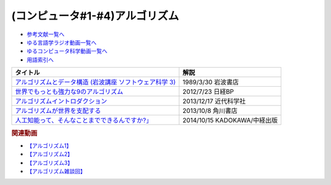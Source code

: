 (コンピュータ#1-#4)アルゴリズム
-----------------------------------------------

* `参考文献一覧へ </reference/>`_ 
* `ゆる言語学ラジオ動画一覧へ </videos/yurugengo_radio_list.html>`_ 
* `ゆるコンピュータ科学動画一覧へ </videos/yurucomputer_radio_list.html>`_ 
* `用語索引へ </genindex.html>`_ 

.. raw:: html

  <!--アルゴリズムとデータ構造--><a href="https://www.amazon.co.jp/%E3%82%A2%E3%83%AB%E3%82%B4%E3%83%AA%E3%82%BA%E3%83%A0%E3%81%A8%E3%83%87%E3%83%BC%E3%82%BF%E6%A7%8B%E9%80%A0-%E5%B2%A9%E6%B3%A2%E8%AC%9B%E5%BA%A7-%E3%82%BD%E3%83%95%E3%83%88%E3%82%A6%E3%82%A7%E3%82%A2%E7%A7%91%E5%AD%A6-3-%E7%9F%B3%E7%95%91/dp/4000103431?keywords=%E3%82%A2%E3%83%AB%E3%82%B4%E3%83%AA%E3%82%BA%E3%83%A0%E3%81%A8%E3%83%87%E3%83%BC%E3%82%BF%E6%A7%8B%E9%80%A0&qid=1640994275&sprefix=%E3%82%A2%E3%83%AB%E3%82%B4%E3%83%AA%E3%82%BA%E3%83%A0%E3%81%A8%2Caps%2C185&sr=8-4&linkCode=li1&tag=takaoutputblo-22&linkId=f62e3627916ac8abb6f0bbf76c5847b0&language=ja_JP&ref_=as_li_ss_il" target="_blank"><img border="0" src="//ws-fe.amazon-adsystem.com/widgets/q?_encoding=UTF8&ASIN=4000103431&Format=_SL110_&ID=AsinImage&MarketPlace=JP&ServiceVersion=20070822&WS=1&tag=takaoutputblo-22&language=ja_JP" ></a><img src="https://ir-jp.amazon-adsystem.com/e/ir?t=takaoutputblo-22&language=ja_JP&l=li1&o=9&a=4000103431" width="1" height="1" border="0" alt="" style="border:none !important; margin:0px !important;" />
  <!--世界でもっとも強力な9のアルゴリズム--><a href="https://www.amazon.co.jp/%E4%B8%96%E7%95%8C%E3%81%A7%E3%82%82%E3%81%A3%E3%81%A8%E3%82%82%E5%BC%B7%E5%8A%9B%E3%81%AA9%E3%81%AE%E3%82%A2%E3%83%AB%E3%82%B4%E3%83%AA%E3%82%BA%E3%83%A0-%E3%82%B8%E3%83%A7%E3%83%B3-%E3%83%9E%E3%82%B3%E3%83%BC%E3%83%9F%E3%83%83%E3%82%AF-ebook/dp/B00FR78X64?keywords=%E4%B8%96%E7%95%8C%E3%81%A7%E6%9C%80%E3%82%82%E5%BC%B7%E5%8A%9B%E3%81%AA9%E3%81%AE%E3%82%A2%E3%83%AB%E3%82%B4%E3%83%AA%E3%82%BA%E3%83%A0&qid=1640994425&sprefix=%E4%B8%96%E7%95%8C%E3%81%A7%E6%9C%80%E3%82%82%E5%BC%B7%E5%8A%9B%E3%81%AA%2Caps%2C157&sr=8-1&linkCode=li1&tag=takaoutputblo-22&linkId=948d5c1fc1bd4fc543fe577831f71caf&language=ja_JP&ref_=as_li_ss_il" target="_blank"><img border="0" src="//ws-fe.amazon-adsystem.com/widgets/q?_encoding=UTF8&ASIN=B00FR78X64&Format=_SL110_&ID=AsinImage&MarketPlace=JP&ServiceVersion=20070822&WS=1&tag=takaoutputblo-22&language=ja_JP" ></a><img src="https://ir-jp.amazon-adsystem.com/e/ir?t=takaoutputblo-22&language=ja_JP&l=li1&o=9&a=B00FR78X64" width="1" height="1" border="0" alt="" style="border:none !important; margin:0px !important;" />
  <!--アルゴリズムイントロダクション--><a href="https://www.amazon.co.jp/%E3%82%A2%E3%83%AB%E3%82%B4%E3%83%AA%E3%82%BA%E3%83%A0%E3%82%A4%E3%83%B3%E3%83%88%E3%83%AD%E3%83%80%E3%82%AF%E3%82%B7%E3%83%A7%E3%83%B3-%E7%AC%AC3%E7%89%88-%E7%B7%8F%E5%90%88%E7%89%88%EF%BC%9A%E4%B8%96%E7%95%8C%E6%A8%99%E6%BA%96MIT%E6%95%99%E7%A7%91%E6%9B%B8-Thomas-Cormen-ebook/dp/B078WPYHGN?__mk_ja_JP=%E3%82%AB%E3%82%BF%E3%82%AB%E3%83%8A&crid=1MKXMWGWAW3GK&keywords=%E3%82%A2%E3%83%AB%E3%82%B4%E3%83%AA%E3%82%BA%E3%83%A0%E3%82%A4%E3%83%B3%E3%83%88%E3%83%AD%E3%83%80%E3%82%AF%E3%82%B7%E3%83%A7%E3%83%B3&qid=1640994611&sprefix=%E3%82%A2%E3%83%AB%E3%82%B4%E3%83%AA%E3%82%BA%E3%83%A0%E3%82%A4%E3%83%B3%E3%83%88%E3%83%AD%E3%83%80%E3%82%AF%E3%82%B7%E3%83%A7%E3%83%B3%2Caps%2C174&sr=8-1&linkCode=li1&tag=takaoutputblo-22&linkId=075a9db9f65600ba4ee10113c29a9731&language=ja_JP&ref_=as_li_ss_il" target="_blank"><img border="0" src="//ws-fe.amazon-adsystem.com/widgets/q?_encoding=UTF8&ASIN=B078WPYHGN&Format=_SL110_&ID=AsinImage&MarketPlace=JP&ServiceVersion=20070822&WS=1&tag=takaoutputblo-22&language=ja_JP" ></a><img src="https://ir-jp.amazon-adsystem.com/e/ir?t=takaoutputblo-22&language=ja_JP&l=li1&o=9&a=B078WPYHGN" width="1" height="1" border="0" alt="" style="border:none !important; margin:0px !important;" />
  <!--アルゴリズムが世界を支配する--><a href="https://www.amazon.co.jp/%E3%82%A2%E3%83%AB%E3%82%B4%E3%83%AA%E3%82%BA%E3%83%A0%E3%81%8C%E4%B8%96%E7%95%8C%E3%82%92%E6%94%AF%E9%85%8D%E3%81%99%E3%82%8B-%E8%A7%92%E5%B7%9DEPUB%E9%81%B8%E6%9B%B8-%E3%82%AF%E3%83%AA%E3%82%B9%E3%83%88%E3%83%95%E3%82%A1%E3%83%BC%E3%83%BB%E3%82%B9%E3%82%BF%E3%82%A4%E3%83%8A%E3%83%BC/dp/4040800044?__mk_ja_JP=%E3%82%AB%E3%82%BF%E3%82%AB%E3%83%8A&keywords=%E3%82%A2%E3%83%AB%E3%82%B4%E3%83%AA%E3%82%BA%E3%83%A0%E3%81%8C%E4%B8%96%E7%95%8C%E3%82%92%E6%94%AF%E9%85%8D%E3%81%99%E3%82%8B&qid=1647958052&sr=8-1&linkCode=li1&tag=takaoutputblo-22&linkId=8f03d4a04c30c031e02448d80cd26c82&language=ja_JP&ref_=as_li_ss_il" target="_blank"><img border="0" src="//ws-fe.amazon-adsystem.com/widgets/q?_encoding=UTF8&ASIN=4040800044&Format=_SL110_&ID=AsinImage&MarketPlace=JP&ServiceVersion=20070822&WS=1&tag=takaoutputblo-22&language=ja_JP" ></a><img src="https://ir-jp.amazon-adsystem.com/e/ir?t=takaoutputblo-22&language=ja_JP&l=li1&o=9&a=4040800044" width="1" height="1" border="0" alt="" style="border:none !important; margin:0px !important;" />
  <!--東大准教授に教わる「人工知能って、そんなことまでできるんですか?」 --><a href="https://www.amazon.co.jp/%E6%9D%B1%E5%A4%A7%E5%87%86%E6%95%99%E6%8E%88%E3%81%AB%E6%95%99%E3%82%8F%E3%82%8B%E3%80%8C%E4%BA%BA%E5%B7%A5%E7%9F%A5%E8%83%BD%E3%81%A3%E3%81%A6%E3%80%81%E3%81%9D%E3%82%93%E3%81%AA%E3%81%93%E3%81%A8%E3%81%BE%E3%81%A7%E3%81%A7%E3%81%8D%E3%82%8B%E3%82%93%E3%81%A7%E3%81%99%E3%81%8B-%E3%80%8D-%E6%9D%BE%E5%B0%BE-%E8%B1%8A/dp/4046009314?_encoding=UTF8&qid=1642854668&sr=8-6&linkCode=li1&tag=takaoutputblo-22&linkId=8ac11381d6e9fff733d0e18e227bcbfd&language=ja_JP&ref_=as_li_ss_il" target="_blank"><img border="0" src="//ws-fe.amazon-adsystem.com/widgets/q?_encoding=UTF8&ASIN=4046009314&Format=_SL110_&ID=AsinImage&MarketPlace=JP&ServiceVersion=20070822&WS=1&tag=takaoutputblo-22&language=ja_JP" ></a><img src="https://ir-jp.amazon-adsystem.com/e/ir?t=takaoutputblo-22&language=ja_JP&l=li1&o=9&a=4046009314" width="1" height="1" border="0" alt="" style="border:none !important; margin:0px !important;" />

+-----------------------------------------------------------+------------------------------+
|                         タイトル                          |             解説             |
+===========================================================+==============================+
| `アルゴリズムとデータ構造 (岩波講座 ソフトウェア科学 3)`_ | 1989/3/30 岩波書店           |
+-----------------------------------------------------------+------------------------------+
| `世界でもっとも強力な9のアルゴリズム`_                    | 2012/7/23 日経BP             |
+-----------------------------------------------------------+------------------------------+
| `アルゴリズムイントロダクション`_                         | 2013/12/17 近代科学社        |
+-----------------------------------------------------------+------------------------------+
| `アルゴリズムが世界を支配する`_                           | 2013/10/8 角川書店           |
+-----------------------------------------------------------+------------------------------+
| `人工知能って、そんなことまでできるんですか?」`_          | 2014/10/15 KADOKAWA/中経出版 |
+-----------------------------------------------------------+------------------------------+
.. _人工知能って、そんなことまでできるんですか?」: https://amzn.to/3L23woz
.. _アルゴリズムが世界を支配する: https://amzn.to/3NmtPYC
.. _アルゴリズムイントロダクション: https://amzn.to/3wsuOQY
.. _世界でもっとも強力な9のアルゴリズム: https://amzn.to/3ufHOXf
.. _アルゴリズムとデータ構造 (岩波講座 ソフトウェア科学 3): https://amzn.to/3NbhCpv

.. rubric:: 関連動画
* `【アルゴリズム1】`_
* `【アルゴリズム2】`_
* `【アルゴリズム3】`_
* `【アルゴリズム雑談回】`_

.. _【アルゴリズム1】: https://youtu.be/UZ2P2dDqZmY
.. _【アルゴリズム2】: https://youtu.be/Bd6stNhWfdg
.. _【アルゴリズム3】: https://youtu.be/5RZK9D_EU4U
.. _【アルゴリズム雑談回】: https://youtu.be/0ykzv_rKHiA


